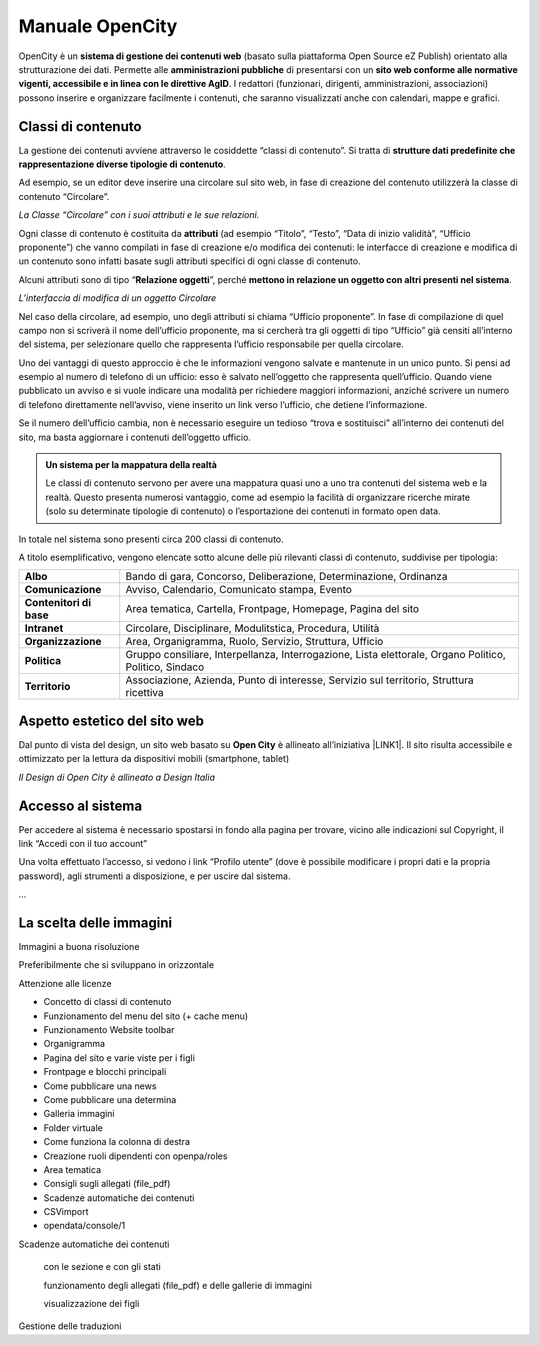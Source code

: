 
.. _h1f44664a402436677c1c1e2e3c7629:

Manuale OpenCity
****************

OpenCity è un \ |STYLE0|\  (basato sulla piattaforma Open Source eZ Publish) orientato alla strutturazione dei dati. Permette alle \ |STYLE1|\  di presentarsi con un \ |STYLE2|\ . I redattori (funzionari, dirigenti, amministrazioni, associazioni) possono inserire e organizzare facilmente i contenuti, che saranno visualizzati anche con calendari, mappe e grafici.

.. _h2878256a793dd584a14e7776663c4a:

Classi di contenuto
===================

La gestione dei contenuti avviene attraverso le cosiddette “classi di contenuto”. Si tratta di \ |STYLE3|\ .

Ad esempio, se un editor deve inserire una circolare sul sito web, in fase di creazione del contenuto utilizzerà la classe di contenuto “Circolare”.

\ |IMG1|\ \ |STYLE4|\ 

Ogni classe di contenuto è costituita da \ |STYLE5|\  (ad esempio “Titolo”, “Testo”, “Data di inizio validità”, “Ufficio proponente”) che vanno compilati in fase di creazione e/o modifica dei contenuti: le interfacce di creazione e modifica di un contenuto sono infatti basate sugli attributi specifici di ogni classe di contenuto.

Alcuni attributi sono di tipo “\ |STYLE6|\ ”, perché \ |STYLE7|\ . 

\ |IMG2|\ 

\ |STYLE8|\ 

Nel caso della circolare, ad esempio, uno degli attributi si chiama “Ufficio proponente”. In fase di compilazione di quel campo non si scriverà il nome dell’ufficio proponente, ma si cercherà tra gli oggetti di tipo “Ufficio” già censiti all’interno del sistema, per selezionare quello che rappresenta l’ufficio responsabile per quella circolare.

Uno dei vantaggi di questo approccio è che le informazioni vengono salvate e mantenute in un unico punto. Si pensi ad esempio al numero di telefono di un ufficio: esso è salvato nell’oggetto che rappresenta quell’ufficio. Quando viene pubblicato un avviso e si vuole indicare una modalità per richiedere maggiori informazioni, anziché scrivere un numero di telefono direttamente nell’avviso, viene inserito un link verso l’ufficio, che detiene l’informazione.

Se il numero dell’ufficio cambia, non è necessario eseguire un tedioso “trova e sostituisci” all’interno dei contenuti del sito, ma basta aggiornare i contenuti dell’oggetto ufficio.


.. admonition:: Un sistema per la mappatura della realtà

    Le classi di contenuto servono per avere una mappatura quasi uno a uno tra contenuti del sistema web e la realtà. Questo presenta numerosi vantaggio, come ad esempio la facilità di organizzare ricerche mirate (solo su determinate tipologie di contenuto) o l’esportazione dei contenuti in formato open data. 

In totale nel sistema sono presenti circa 200 classi di contenuto.

A titolo esemplificativo, vengono elencate sotto alcune delle più rilevanti classi di contenuto, suddivise per tipologia:

+-------------+------------------------------------------------------------------------------------------------------+
|\ |STYLE9|\  |Bando di gara, Concorso, Deliberazione, Determinazione, Ordinanza                                     |
+-------------+------------------------------------------------------------------------------------------------------+
|\ |STYLE10|\ |Avviso, Calendario, Comunicato stampa, Evento                                                         |
+-------------+------------------------------------------------------------------------------------------------------+
|\ |STYLE11|\ |Area tematica, Cartella, Frontpage, Homepage, Pagina del sito                                         |
+-------------+------------------------------------------------------------------------------------------------------+
|\ |STYLE12|\ |Circolare, Disciplinare, Modulitstica, Procedura, Utilità                                             |
+-------------+------------------------------------------------------------------------------------------------------+
|\ |STYLE13|\ |Area, Organigramma, Ruolo, Servizio, Struttura, Ufficio                                               |
+-------------+------------------------------------------------------------------------------------------------------+
|\ |STYLE14|\ |Gruppo consiliare, Interpellanza, Interrogazione, Lista elettorale, Organo Politico, Politico, Sindaco|
+-------------+------------------------------------------------------------------------------------------------------+
|\ |STYLE15|\ |Associazione, Azienda, Punto di interesse, Servizio sul territorio, Struttura ricettiva               |
+-------------+------------------------------------------------------------------------------------------------------+

.. _h6f5150673f2401a4b21804d4b464224:

Aspetto estetico del sito web
=============================

Dal punto di vista del design, un sito web basato su \ |STYLE16|\  è allineato all’iniziativa \ |LINK1|\ . Il sito risulta accessibile e ottimizzato per la lettura da dispositivi mobili (smartphone, tablet)

\ |IMG3|\ 

\ |STYLE17|\ 

.. _h6e4d39105a64461f4f3377d353919:

Accesso al sistema
==================

Per accedere al sistema è necessario spostarsi in fondo alla pagina per trovare, vicino alle indicazioni sul Copyright, il link “Accedi con il tuo account”

\ |IMG4|\ 

Una volta effettuato l’accesso, si vedono i link “Profilo utente” (dove è possibile modificare i propri dati e la propria password), agli strumenti a disposizione, e per uscire dal sistema.

\ |IMG5|\ 

...

.. _h1c7c136469373a66106eff3c436153:

La scelta delle immagini
========================

Immagini a buona risoluzione

Preferibilmente che si sviluppano in orizzontale 

Attenzione alle licenze

* Concetto di classi di contenuto

* Funzionamento del menu del sito (+ cache menu)

* Funzionamento Website toolbar

* Organigramma

* Pagina del sito e varie viste per i figli

* Frontpage e blocchi principali

* Come pubblicare una news

* Come pubblicare una determina

* Galleria immagini

* Folder virtuale

* Come funziona la colonna di destra

* Creazione ruoli dipendenti con openpa/roles

* Area tematica

* Consigli sugli allegati (file_pdf)

* Scadenze automatiche dei contenuti

* CSVimport

* opendata/console/1

Scadenze automatiche dei contenuti

    con  le sezione e con gli stati

    funzionamento degli allegati (file_pdf) e delle gallerie di immagini

    visualizzazione dei figli

Gestione delle traduzioni

.. bottom of content


.. |STYLE0| replace:: **sistema di gestione dei contenuti web**

.. |STYLE1| replace:: **amministrazioni pubbliche**

.. |STYLE2| replace:: **sito web conforme alle normative vigenti, accessibile e in linea con le direttive AgID**

.. |STYLE3| replace:: **strutture dati predefinite che rappresentazione diverse tipologie di contenuto**

.. |STYLE4| replace:: *La Classe “Circolare” con i suoi attributi e le sue relazioni.*

.. |STYLE5| replace:: **attributi**

.. |STYLE6| replace:: **Relazione oggetti**

.. |STYLE7| replace:: **mettono in relazione un oggetto con altri presenti nel sistema**

.. |STYLE8| replace:: *L’interfaccia di modifica di un oggetto Circolare*

.. |STYLE9| replace:: **Albo**

.. |STYLE10| replace:: **Comunicazione**

.. |STYLE11| replace:: **Contenitori di base**

.. |STYLE12| replace:: **Intranet**

.. |STYLE13| replace:: **Organizzazione**

.. |STYLE14| replace:: **Politica**

.. |STYLE15| replace:: **Territorio**

.. |STYLE16| replace:: **Open City**

.. |STYLE17| replace:: *Il Design di Open City è allineato a Design Italia*


.. |LINK1| raw:: html

    <a href="https://designers.italia.it/" target="_blank">Design Italia di AgID</a>


.. |IMG1| image:: static/Index_1.png
   :height: 428 px
   :width: 661 px

.. |IMG2| image:: static/Index_2.png
   :height: 569 px
   :width: 505 px

.. |IMG3| image:: static/Index_3.png
   :height: 326 px
   :width: 624 px

.. |IMG4| image:: static/Index_4.png
   :height: 48 px
   :width: 624 px

.. |IMG5| image:: static/Index_5.png
   :height: 49 px
   :width: 624 px
